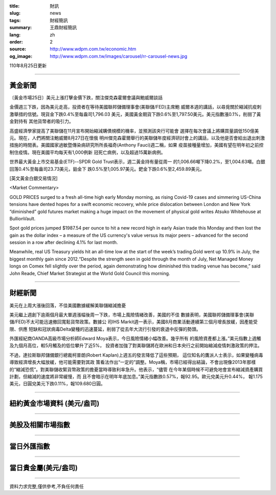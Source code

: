:title: 財訊
:slug: news
:tags: 財經簡訊
:summary: 王鼎財經簡訊
:lang: zh
:order: 2
:source: http://www.wdpm.com.tw/economic.htm
:og_image: http://www.wdpm.com.tw/images/carousel/rr-carousel-news.jpg

110年8月25日更新

----

黃金新聞
++++++++

〔黃金市場25日〕美元上漲打擊金價下跌，關注傑克森霍爾會議與鮑威爾談話

金價週三下跌，因為美元走高，投資者在等待美國聯邦儲備理事會(美聯儲/FED)主席鮑
威爾本週的講話，以尋覓關於縮減抗疫刺激舉措的信號。現貨金下跌0.4%至每盎司1,796.03
美元，美國黃金期貨下跌0.6%至1,797.50美元。美元指數漲0.1%，削弱了黃金對持有
其他貨幣者的吸引力。

高盛經濟學家提高了美聯儲在11月宣布開始縮減購債規模的機率，並預測該央行可能會
選擇在每次會議上將購買量調低150億美元。現在，人們將關注鮑威爾8月27日在懷俄
明州傑克森霍爾舉行的美聯儲年度經濟研討會上的講話，以及他是否會給出退出刺激
措施的時間表。美國國家過敏暨傳染病研究所所長福奇(Anthony Fauci)週二稱，如果
疫苗接種量增加，美國有望在明年初之前控制住疫情。現在美國平均每天有1,000例新
冠死亡病例，以及超過15萬新病例。

世界最大黃金上市交易基金(ETF)--SPDR Gold Trust表示，週二黃金持有量從周一
的1,006.66噸下降0.2%，至1,004.63噸。白銀回落0.4%至每盎司23.73美元，鉑金下
跌0.5%至1,005.97美元。鈀金下跌0.6%至2,459.89美元。







[英文黃金白銀交易情況]

<Market Commentary>

GOLD PRICES surged to a fresh all-time high early Monday morning, as 
rising Covid-19 cases and simmering US-China tensions have dented hopes 
for a swift economic recovery, while price dislocation between London and 
New York “diminished” gold futures market making a huge impact on the 
movement of physical gold writes Atsuko Whitehouse at BullionVault.
 
Spot gold prices jumped $1987.54 per ounce to hit a new record high in 
early Asian trade this Monday and then lost the gain as the dollar 
index – a measure of the US currency's value versus its major 
peers – advanced for the second session in a row after declining 4.1% 
for last month.
 
Meanwhile, real US Treasury yields hit an all-time low at the start of 
the week’s trading.Gold went up 10.9% in July, the biggest monthly gain 
since 2012.“Despite the strength seen in gold through the month of July, 
Net Managed Money longs on Comex fell slightly over the period, again 
demonstrating how diminished this trading venue has become,” said John 
Reade, Chief Market Strategist at the World Gold Council this morning.

----

財經新聞
++++++++
美元在上周大漲後回落，不佳美國數據緩解美聯儲縮減擔憂

美元繼上週創下逾兩個月最大單週漲幅後周一下跌，市場上風險情緒改善，美國的不佳
數據表明，美國聯邦儲備理事會(美聯儲/FED)不太可能迅速撤回寬鬆貨幣政策。數據公
司IHS Markit週一表示，美國8月商業活動連續第三個月增長放緩，因產能受限、供應
短缺和冠狀病毒Delta變種的迅速蔓延，削弱了從去年大流行引發的衰退中反彈的勢頭。

外匯經紀商OANDA高級市場分析師Edward Moya表示，今日風險情緒小幅改善。幾乎所有
的風險資產都上漲。”美元指數上週觸及九個月高位，較5月觸及的低位攀升了近5%，
投資者加強了對美聯儲將在歐洲和日本央行之前開始縮減疫情刺激政策的押注。

不過，達拉斯聯邦儲備銀行總裁柯普朗(Robert Kaplan)上週五的發言降低了這些預期，
這位知名的鷹派人士表示，如果變種病毒導致經濟增長大幅放緩，他可能需要對其政
策看法作出“一定的”調整。Moya稱，市場已經得出結論，不會出現像2013年那樣
的“縮減恐慌”。對美聯儲收緊貨幣政策的擔憂當時導致利率急升。他表示，“儘管
在今年某個時候不可避免地會宣布縮減資產購買計劃，但縮減的速度將非常緩慢，而
且不會暗示在明年年底加息。”美元指數跌0.57%，報92.95。歐元兌美元升0.44%，
報1.175美元，日圓兌美元下跌0.11%，報109.680日圓。



            


----

紐約黃金市場資料 (美元/盎司)
++++++++++++++++++++++++++++

.. raw:: html

  <A HREF="http://www.kitco.com/connecting.html">
  <IMG SRC="http://www.kitconet.com/images/quotes_4b2.gif" BORDER="0" ALT="[Most Recent Quotes from www.kitco.com]">
  </A>

----

美股及相關市場指數
++++++++++++++++++

.. raw:: html

  <!-- TradingView Widget BEGIN -->
  <div class="tradingview-widget-container">
    <div class="tradingview-widget-container__widget"></div>
    <div class="tradingview-widget-copyright"><a href="https://tw.tradingview.com/markets/indices/" rel="noopener" target="_blank"><span class="blue-text">指數行情</span></a>由TradingView提供</div>
    <script type="text/javascript" src="https://s3.tradingview.com/external-embedding/embed-widget-market-quotes.js" async>
    {
    "title": "指數",
    "width": 770,
    "height": 450,
    "locale": "zh_TW",
    "symbolsGroups": [
      {
        "name": "美國和加拿大",
        "symbols": [
          {
            "name": "FOREXCOM:SPXUSD",
            "displayName": "標準普爾500"
          },
          {
            "name": "FOREXCOM:NSXUSD",
            "displayName": "納斯達克100指數"
          },
          {
            "name": "CME_MINI:ES1!",
            "displayName": "E-迷你 標普指數期貨"
          },
          {
            "name": "INDEX:DXY",
            "displayName": "美元指數"
          },
          {
            "name": "FOREXCOM:DJI",
            "displayName": "道瓊斯 30"
          }
        ]
      },
      {
        "name": "歐洲",
        "symbols": [
          {
            "name": "INDEX:SX5E",
            "displayName": "歐元藍籌50"
          },
          {
            "name": "FOREXCOM:UKXGBP",
            "displayName": "富時100"
          },
          {
            "name": "INDEX:DEU30",
            "displayName": "德國DAX指數"
          },
          {
            "name": "INDEX:CAC40",
            "displayName": "法國 CAC 40 指數"
          },
          {
            "name": "INDEX:SMI"
          }
        ]
      },
      {
        "name": "亞太",
        "symbols": [
          {
            "name": "INDEX:NKY",
            "displayName": "日經225"
          },
          {
            "name": "INDEX:HSI",
            "displayName": "恆生"
          },
          {
            "name": "BSE:SENSEX",
            "displayName": "印度孟買指數"
          },
          {
            "name": "BSE:BSE500"
          },
          {
            "name": "INDEX:KSIC",
            "displayName": "韓國Kospi綜合指數"
          }
        ]
      }
    ],
    "colorTheme": "light"
  }
    </script>
  </div>
  <!-- TradingView Widget END -->

----

當日外匯指數
++++++++++++

.. raw:: html

  <!-- TradingView Widget BEGIN -->
  <div class="tradingview-widget-container">
    <div class="tradingview-widget-container__widget"></div>
    <div class="tradingview-widget-copyright"><a href="https://tw.tradingview.com/markets/currencies/forex-cross-rates/" rel="noopener" target="_blank"><span class="blue-text">外匯匯率</span></a>由TradingView提供</div>
    <script type="text/javascript" src="https://s3.tradingview.com/external-embedding/embed-widget-forex-cross-rates.js" async>
    {
    "width": "100%",
    "height": "100%",
    "currencies": [
      "EUR",
      "USD",
      "JPY",
      "GBP",
      "CNY",
      "TWD"
    ],
    "isTransparent": false,
    "colorTheme": "light",
    "locale": "zh_TW"
  }
    </script>
  </div>
  <!-- TradingView Widget END -->

----

當日貴金屬(美元/盎司)
+++++++++++++++++++++

.. raw:: html 

  <A HREF="http://www.kitco.com/connecting.html">
  <IMG SRC="http://www.kitconet.com/images/quotes_7a.gif" BORDER="0" ALT="[Most Recent Quotes from www.kitco.com]">
  </A>

----

資料力求完整,僅供參考,不負任何責任
